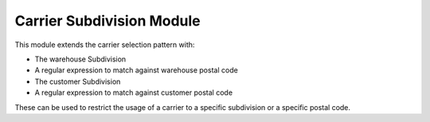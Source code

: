 Carrier Subdivision Module
##########################

This module extends the carrier selection pattern with:

* The warehouse Subdivision
* A regular expression to match against warehouse postal code
* The customer Subdivision
* A regular expression to match against customer postal code

These can be used to restrict the usage of a carrier to a specific subdivision
or a specific postal code.
